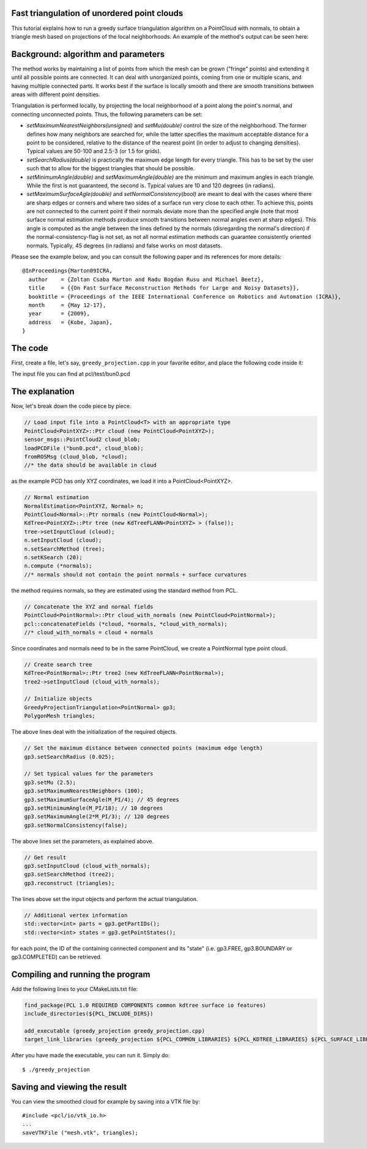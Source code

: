 .. _greedy_triangulation:

Fast triangulation of unordered point clouds
--------------------------------------------

This tutorial explains how to run a greedy surface triangulation algorithm on a
PointCloud with normals, to obtain a triangle mesh based on projections of the
local neighborhoods. An example of the method's output can be seen here:

.. raw:: html

  <iframe title="Surface Triangulation and Point Cloud Classification" width="480" height="390" src="http://www.youtube.com/embed/VALTnZCyWc0?rel=0" frameborder="0" allowfullscreen></iframe>

Background: algorithm and parameters
------------------------------------

The method works by maintaining a list of points from which the mesh can be
grown ("fringe" points) and extending it until all possible points are
connected. It can deal with unorganized points, coming from one or multiple
scans, and having multiple connected parts. It works best if the surface is
locally smooth and there are smooth transitions between areas with different
point densities.

Triangulation is performed locally, by projecting the local neighborhood of a
point along the point's normal, and connecting unconnected points. Thus, the
following parameters can be set:

* *setMaximumNearestNeighbors(unsigned)* and *setMu(double)* control the size of
  the neighborhood. The former defines how many neighbors are searched for,
  while the latter specifies the maximum acceptable distance for a point to be
  considered, relative to the distance of the nearest point (in order to adjust
  to changing densities). Typical values are 50-100 and 2.5-3 (or 1.5 for
  grids).

* *setSearchRadius(double)* is practically the maximum edge length for every
  triangle. This has to be set by the user such that to allow for the biggest
  triangles that should be possible.

* *setMinimumAngle(double)* and *setMaximumAngle(double)* are the minimum and
  maximum angles in each triangle. While the first is not guaranteed, the
  second is. Typical values are 10 and 120 degrees (in radians).

* *setMaximumSurfaceAgle(double)* and *setNormalConsistency(bool)* are meant to
  deal with the cases where there are sharp edges or corners and where two
  sides of a surface run very close to each other. To achieve this, points are
  not connected to the current point if their normals deviate more than the
  specified angle (note that most surface normal estimation methods produce
  smooth transitions between normal angles even at sharp edges). This angle is
  computed as the angle between the lines defined by the normals (disregarding
  the normal's direction) if the normal-consistency-flag is not set, as not all
  normal estimation methods can guarantee consistently oriented normals.
  Typically, 45 degrees (in radians) and false works on most datasets.

Please see the example below, and you can consult the following paper and its
references for more details::

  @InProceedings{Marton09ICRA,
    author    = {Zoltan Csaba Marton and Radu Bogdan Rusu and Michael Beetz},
    title     = {{On Fast Surface Reconstruction Methods for Large and Noisy Datasets}},
    booktitle = {Proceedings of the IEEE International Conference on Robotics and Automation (ICRA)},
    month     = {May 12-17},
    year      = {2009},
    address   = {Kobe, Japan},
  }


The code
--------

First, create a file, let's say, ``greedy_projection.cpp`` in your favorite
editor, and place the following code inside it:

.. code-block:: cpp
   :linenos:

   #include <pcl/point_types.h>
   #include <pcl/io/pcd_io.h>
   #include <pcl/kdtree/kdtree_flann.h>
   #include <pcl/features/normal_3d.h>
   #include <pcl/surface/gp3.h>

   using namespace pcl;
   using namespace pcl::io;
   using namespace std;

   int
     main (int argc, char** argv)
   {
     // Load input file into a PointCloud<T> with an appropriate type
     PointCloud<PointXYZ>::Ptr cloud (new PointCloud<PointXYZ>);
     sensor_msgs::PointCloud2 cloud_blob;
     loadPCDFile ("bun0.pcd", cloud_blob);
     fromROSMsg (cloud_blob, *cloud);

     // Normal estimation*
     NormalEstimation<PointXYZ, Normal> n;
     PointCloud<Normal>::Ptr normals (new PointCloud<Normal>);
     KdTree<PointXYZ>::Ptr tree (new KdTreeFLANN<PointXYZ>);
     tree->setInputCloud (cloud);
     n.setInputCloud (cloud);
     n.setSearchMethod (tree);
     n.setKSearch (20);
     n.compute (*normals);

     // Concatenate the XYZ and normal fields*
     PointCloud<PointNormal>::Ptr cloud_with_normals (new PointCloud<PointNormal>);
     pcl::concatenateFields (*cloud, *normals, *cloud_with_normals);

     // Create search tree*
     KdTree<PointNormal>::Ptr tree2 (new KdTreeFLANN<PointNormal>);
     tree2->setInputCloud (cloud_with_normals);

     // Initialize objects
     GreedyProjectionTriangulation<PointNormal> gp3;
     PolygonMesh triangles;

     // Set the maximum distance between connected points (maximum edge length)
     gp3.setSearchRadius (0.025);

     // Set typical values for the parameters
     gp3.setMu (2.5);
     gp3.setMaximumNearestNeighbors (100);
     gp3.setMaximumSurfaceAgle(M_PI/4); // 45 degrees
     gp3.setMinimumAngle(M_PI/18); // 10 degrees
     gp3.setMaximumAngle(2*M_PI/3); // 120 degrees
     gp3.setNormalConsistency(false);

     // Get result
     gp3.setInputCloud (cloud_with_normals);
     gp3.setSearchMethod (tree2);
     gp3.reconstruct (triangles);

     // Additional vertex information
     std::vector<int> parts = gp3.getPartIDs();
     std::vector<int> states = gp3.getPointStates();

     // Finish
     return (0);
   }

The input file you can find at pcl/test/bun0.pcd

The explanation
---------------
Now, let's break down the code piece by piece.

.. code-block:: cpp

    // Load input file into a PointCloud<T> with an appropriate type
    PointCloud<PointXYZ>::Ptr cloud (new PointCloud<PointXYZ>);
    sensor_msgs::PointCloud2 cloud_blob;
    loadPCDFile ("bun0.pcd", cloud_blob);
    fromROSMsg (cloud_blob, *cloud);
    //* the data should be available in cloud

as the example PCD has only XYZ coordinates, we load it into a
PointCloud<PointXYZ>.

.. code-block:: cpp

    // Normal estimation
    NormalEstimation<PointXYZ, Normal> n;
    PointCloud<Normal>::Ptr normals (new PointCloud<Normal>);
    KdTree<PointXYZ>::Ptr tree (new KdTreeFLANN<PointXYZ> > (false));
    tree->setInputCloud (cloud);
    n.setInputCloud (cloud);
    n.setSearchMethod (tree);
    n.setKSearch (20);
    n.compute (*normals);
    //* normals should not contain the point normals + surface curvatures

the method requires normals, so they are estimated using the standard method
from PCL.

.. code-block:: cpp

    // Concatenate the XYZ and normal fields
    PointCloud<PointNormal>::Ptr cloud_with_normals (new PointCloud<PointNormal>);
    pcl::concatenateFields (*cloud, *normals, *cloud_with_normals);
    //* cloud_with_normals = cloud + normals

Since coordinates and normals need to be in the same PointCloud, we create a PointNormal type point cloud.

.. code-block:: cpp

    // Create search tree
    KdTree<PointNormal>::Ptr tree2 (new KdTreeFLANN<PointNormal>);
    tree2->setInputCloud (cloud_with_normals);

    // Initialize objects
    GreedyProjectionTriangulation<PointNormal> gp3;
    PolygonMesh triangles;

The above lines deal with the initialization of the required objects.

.. code-block:: cpp

    // Set the maximum distance between connected points (maximum edge length)
    gp3.setSearchRadius (0.025);

    // Set typical values for the parameters
    gp3.setMu (2.5);
    gp3.setMaximumNearestNeighbors (100);
    gp3.setMaximumSurfaceAgle(M_PI/4); // 45 degrees
    gp3.setMinimumAngle(M_PI/18); // 10 degrees
    gp3.setMaximumAngle(2*M_PI/3); // 120 degrees
    gp3.setNormalConsistency(false);

The above lines set the parameters, as explained above.

.. code-block:: cpp

    // Get result
    gp3.setInputCloud (cloud_with_normals);
    gp3.setSearchMethod (tree2);
    gp3.reconstruct (triangles);

The lines above set the input objects and perform the actual triangulation.


.. code-block:: cpp

    // Additional vertex information
    std::vector<int> parts = gp3.getPartIDs();
    std::vector<int> states = gp3.getPointStates();
    
for each point, the ID of the containing connected component and its "state"
(i.e. gp3.FREE, gp3.BOUNDARY or gp3.COMPLETED) can be retrieved.

Compiling and running the program
---------------------------------

Add the following lines to your CMakeLists.txt file:

.. code-block:: cmake

  find_package(PCL 1.0 REQUIRED COMPONENTS common kdtree surface io features)
  include_directories(${PCL_INCLUDE_DIRS})

  add_executable (greedy_projection greedy_projection.cpp)
  target_link_libraries (greedy_projection ${PCL_COMMON_LIBRARIES} ${PCL_KDTREE_LIBRARIES} ${PCL_SURFACE_LIBRARIES} ${PCL_IO_LIBRARIES} ${PCL_FEATURES_LIBRARIES})

After you have made the executable, you can run it. Simply do::

  $ ./greedy_projection

Saving and viewing the result
-----------------------------

You can view the smoothed cloud for example by saving into a VTK file by::

    #include <pcl/io/vtk_io.h>
    ...
    saveVTKFile ("mesh.vtk", triangles);

